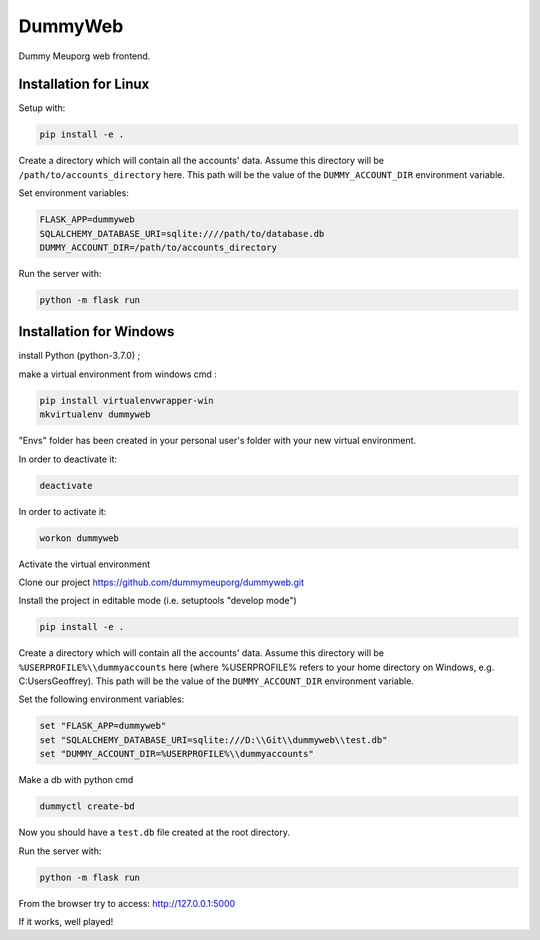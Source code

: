DummyWeb
========

Dummy Meuporg web frontend.

Installation for Linux
----------------------

Setup with:

.. code-block:: bash

    pip install -e .


Create a directory which will contain all the accounts' data. Assume this
directory will be ``/path/to/accounts_directory`` here. This path will be
the value of the ``DUMMY_ACCOUNT_DIR`` environment variable.

Set environment variables:

.. code-block:: bash

    FLASK_APP=dummyweb
    SQLALCHEMY_DATABASE_URI=sqlite:////path/to/database.db
    DUMMY_ACCOUNT_DIR=/path/to/accounts_directory


Run the server with:

.. code-block:: bash

    python -m flask run
	
Installation for Windows
------------------------

install Python (python-3.7.0) ;

make a virtual environment from windows cmd :

.. code-block:: bash

	pip install virtualenvwrapper-win
	mkvirtualenv dummyweb

"Envs" folder has been created in your personal user's folder with your new
virtual environment.

In order to deactivate it:

.. code-block:: bash

	deactivate

In order to activate it:
	
.. code-block:: bash

	workon dummyweb

Activate the virtual environment

Clone our project https://github.com/dummymeuporg/dummyweb.git

Install the project in editable mode (i.e. setuptools "develop mode")

.. code-block:: bash

	pip install -e .
    
Create a directory which will contain all the accounts' data. Assume this
directory will be ``%USERPROFILE%\\dummyaccounts`` here (where %USERPROFILE%
refers to your home directory on Windows, e.g. C:\Users\Geoffrey). This path will
be the value of the ``DUMMY_ACCOUNT_DIR`` environment variable.
    
Set the following environment variables:


.. code-block:: bash

	set "FLASK_APP=dummyweb"
	set "SQLALCHEMY_DATABASE_URI=sqlite:///D:\\Git\\dummyweb\\test.db"
	set "DUMMY_ACCOUNT_DIR=%USERPROFILE%\\dummyaccounts"


Make a db with python cmd

.. code-block:: bash

	dummyctl create-bd

Now you should have a ``test.db`` file created at the root directory.

Run the server with:

.. code-block:: bash

	python -m flask run

From the browser try to access:
http://127.0.0.1:5000

If it works, well played!
